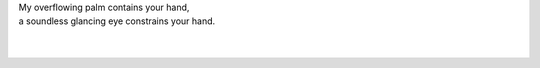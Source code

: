 .. p = aA.aA + b.aA + c.aA + ... + x.aA

| My overflowing palm contains your hand,
| a soundless glancing eye constrains your hand.
|
| 

.. | feigns your hand.
.. | sprains your hand.
.. | obtains your hand.
.. | maintains your hand.
.. | attains your hand. 
.. | constrains your hand. 
.. | entertains your hand.
.. | explains your hand. 
.. | ordains your hand.
.. | profanes your hand.
.. | regains your hand.
.. | retains your hand.
.. | retrains your hand.
.. | stains your hand. 
.. | chains your hand. 
.. | gains your hand. 